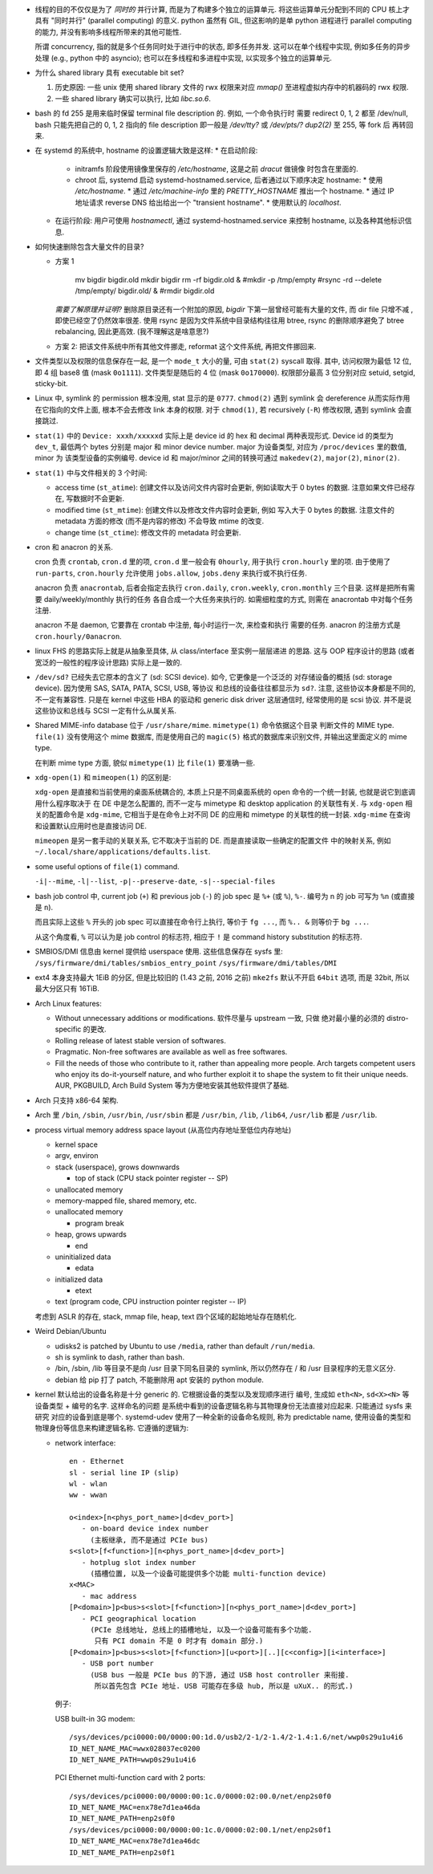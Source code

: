 - 线程的目的不仅仅是为了 *同时的* 并行计算, 而是为了构建多个独立的运算单元.
  将这些运算单元分配到不同的 CPU 核上才具有 "同时并行" (parallel computing) 的意义.
  python 虽然有 GIL, 但这影响的是单 python 进程进行 parallel computing 的能力,
  并没有影响多线程所带来的其他可能性.

  所谓 concurrency, 指的就是多个任务同时处于进行中的状态, 即多任务并发.
  这可以在单个线程中实现, 例如多任务的异步处理 (e.g., python 中的 asyncio);
  也可以在多线程和多进程中实现, 以实现多个独立的运算单元.

- 为什么 shared library 具有 executable bit set?

  1. 历史原因: 一些 unix 使用 shared library 文件的 rwx 权限来对应 `mmap()`
     至进程虚拟内存中的机器码的 rwx 权限.

  2. 一些 shared library 确实可以执行, 比如 `libc.so.6`.

- bash 的 fd 255 是用来临时保留 terminal file description 的. 例如, 一个命令执行时
  需要 redirect 0, 1, 2 都至 /dev/null, bash 只能先把自己的 0, 1, 2 指向的 file
  description 即一般是 `/dev/tty?` 或 `/dev/pts/?` `dup2(2)` 至 255, 等 fork 后
  再转回来.

- 在 systemd 的系统中, hostname 的设置逻辑大致是这样:
  * 在启动阶段:
    - initramfs 阶段使用镜像里保存的 `/etc/hostname`, 这是之前 `dracut` 做镜像
      时包含在里面的.
    - chroot 后, systemd 启动 systemd-hostnamed.service, 后者通过以下顺序决定
      hostname:
      * 使用 `/etc/hostname`.
      * 通过 `/etc/machine-info` 里的 `PRETTY_HOSTNAME` 推出一个 hostname.
      * 通过 IP 地址请求 reverse DNS 给出给出一个 "transient hostname".
      * 使用默认的 `localhost`.
  * 在运行阶段:
    用户可使用 `hostnamectl`, 通过 systemd-hostnamed.service 来控制 hostname,
    以及各种其他标识信息.

- 如何快速删除包含大量文件的目录?

  * 方案 1

      .. code:: sh

      mv bigdir bigdir.old
      mkdir bigdir
      rm -rf bigdir.old &
      #mkdir -p /tmp/empty
      #rsync -rd --delete /tmp/empty/ bigdir.old/ &
      #rmdir bigdir.old

    ..
    *需要了解原理并证明?*
    删除原目录还有一个附加的原因, `bigdir` 下第一层曾经可能有大量的文件, 而 dir file
    只增不减 , 即使已经空了仍然效率很差.
    使用 rsync 是因为文件系统中目录结构往往用 btree, rsync 的删除顺序避免了 btree
    rebalancing, 因此更高效. (我不理解这是啥意思?)

  * 方案 2: 把该文件系统中所有其他文件挪走, reformat 这个文件系统, 再把文件挪回来.

- 文件类型以及权限的信息保存在一起, 是一个 ``mode_t`` 大小的量, 可由 ``stat(2)``
  syscall 取得. 其中, 访问权限为最低 12 位, 即 4 组 base8 值 (mask ``0o1111``).
  文件类型是随后的 4 位 (mask ``0o170000``).
  权限部分最高 3 位分别对应 setuid, setgid, sticky-bit.

- Linux 中, symlink 的 permission 根本没用, stat 显示的是 ``0777``. ``chmod(2)``
  遇到 symlink 会 dereference 从而实际作用在它指向的文件上面, 根本不会去修改
  link 本身的权限. 对于 ``chmod(1)``, 若 recursively (``-R``) 修改权限, 遇到
  symlink 会直接跳过.

- ``stat(1)`` 中的 ``Device: xxxh/xxxxxd`` 实际上是 device id 的 hex 和 decimal
  两种表现形式. Device id 的类型为 ``dev_t``, 最低两个 bytes 分别是 major 和 minor
  device number. major 为设备类型, 对应为 ``/proc/devices`` 里的数值, minor 为
  该类型设备的实例编号. device id 和 major/minor 之间的转换可通过 ``makedev(2)``,
  ``major(2)``, ``minor(2)``.

- ``stat(1)`` 中与文件相关的 3 个时间:

  * access time (``st_atime``): 创建文件以及访问文件内容时会更新,
    例如读取大于 0 bytes 的数据. 注意如果文件已经存在, 写数据时不会更新.

  * modified time (``st_mtime``): 创建文件以及修改文件内容时会更新, 例如
    写入大于 0 bytes 的数据. 注意文件的 metadata 方面的修改 (而不是内容的修改)
    不会导致 mtime 的改变.

  * change time (``st_ctime``): 修改文件的 metadata 时会更新.

- cron 和 anacron 的关系.

  cron 负责 ``crontab``, ``cron.d`` 里的项, ``cron.d`` 里一般会有 ``0hourly``,
  用于执行 ``cron.hourly`` 里的项. 由于使用了 ``run-parts``, ``cron.hourly``
  允许使用 ``jobs.allow``, ``jobs.deny`` 来执行或不执行任务.

  anacron 负责 ``anacrontab``, 后者会指定去执行 ``cron.daily``, ``cron.weekly``,
  ``cron.monthly`` 三个目录. 这样是把所有需要 daily/weekly/monthly 执行的任务
  各自合成一个大任务来执行的. 如需细粒度的方式, 则需在 anacrontab 中对每个任务
  注册.

  anacron 不是 daemon, 它要靠在 crontab 中注册, 每小时运行一次, 来检查和执行
  需要的任务. anacron 的注册方式是 ``cron.hourly/0anacron``.

- linux FHS 的思路实际上就是从抽象至具体, 从 class/interface 至实例一层层递进
  的思路. 这与 OOP 程序设计的思路 (或者宽泛的一般性的程序设计思路) 实际上是一致的.

- ``/dev/sd?`` 已经失去它原本的含义了 (sd: SCSI device). 如今, 它更像是一个泛泛的
  对存储设备的概括 (sd: storage device). 因为使用 SAS, SATA, PATA, SCSI, USB, 等协议
  和总线的设备往往都显示为 ``sd?``. 注意, 这些协议本身都是不同的, 不一定有兼容性.
  只是在 kernel 中这些 HBA 的驱动和 generic disk driver 这层通信时, 经常使用的是
  scsi 协议. 并不是说这些协议和总线与 SCSI 一定有什么从属关系.

- Shared MIME-info database 位于 ``/usr/share/mime``. ``mimetype(1)`` 命令依据这个目录
  判断文件的 MIME type. ``file(1)`` 没有使用这个 mime 数据库, 而是使用自己的
  ``magic(5)`` 格式的数据库来识别文件, 并输出这里面定义的 mime type.

  在判断 mime type 方面, 貌似 ``mimetype(1)`` 比 ``file(1)`` 要准确一些.

- ``xdg-open(1)`` 和 ``mimeopen(1)`` 的区别是:

  ``xdg-open`` 是直接和当前使用的桌面系统耦合的,
  本质上只是不同桌面系统的 open 命令的一个统一封装, 也就是说它到底调用什么程序取决于
  在 DE 中是怎么配置的, 而不一定与 mimetype 和 desktop application 的关联性有关.
  与 ``xdg-open`` 相关的配置命令是 ``xdg-mime``, 它相当于是在命令上对不同 DE 的应用和
  mimetype 的关联性的统一封装. ``xdg-mime`` 在查询和设置默认应用时也是直接访问 DE.

  ``mimeopen`` 是另一套手动的关联关系, 它不取决于当前的 DE. 而是直接读取一些确定的配置文件
  中的映射关系, 例如 ``~/.local/share/applications/defaults.list``.

- some useful options of ``file(1)`` command.

  ``-i|--mime``, ``-l|--list``, ``-p|--preserve-date``, ``-s|--special-files``

- bash job control 中, current job (``+``) 和 previous job (``-``) 的 job spec 是
  ``%+`` (或 ``%``), ``%-``. 编号为 n 的 job 可写为 ``%n`` (或直接是 ``n``).

  而且实际上这些 ``%`` 开头的 job spec 可以直接在命令行上执行, 等价于 ``fg ...``,
  而 ``%.. &`` 则等价于 ``bg ...``.

  从这个角度看, ``%`` 可以认为是 job control 的标志符, 相应于 ``!`` 是 command history
  substitution 的标志符.

- SMBIOS/DMI 信息由 kernel 提供给 userspace 使用. 这些信息保存在 sysfs 里:
  ``/sys/firmware/dmi/tables/smbios_entry_point``
  ``/sys/firmware/dmi/tables/DMI``

- ext4 本身支持最大 1EiB 的分区, 但是比较旧的 (1.43 之前, 2016 之前) ``mke2fs`` 默认不开启
  ``64bit`` 选项, 而是 32bit, 所以最大分区只有 16TiB.

- Arch Linux features:

  * Without unnecessary additions or modifications. 软件尽量与 upstream 一致, 只做
    绝对最小量的必须的 distro-specific 的更改.

  * Rolling release of latest stable version of softwares.

  * Pragmatic. Non-free softwares are available as well as free softwares.

  * Fill the needs of those who contribute to it, rather than appealing more people.
    Arch targets competent users who enjoy its do-it-yourself nature, and who further
    exploit it to shape the system to fit their unique needs. AUR, PKGBUILD, Arch
    Build System 等为方便地安装其他软件提供了基础.

- Arch 只支持 x86-64 架构.

- Arch 里 ``/bin``, ``/sbin``, ``/usr/bin``, ``/usr/sbin`` 都是 ``/usr/bin``,
  ``/lib``, ``/lib64``, ``/usr/lib`` 都是 ``/usr/lib``.

- process virtual memory address space layout (从高位内存地址至低位内存地址)

  * kernel space

  * argv, environ

  * stack (userspace), grows downwards

    - top of stack (CPU stack pointer register -- SP)

  * unallocated memory

  * memory-mapped file, shared memory, etc.

  * unallocated memory

    - program break

  * heap, grows upwards

    - end

  * uninitialized data

    - edata

  * initialized data

    - etext

  * text (program code, CPU instruction pointer register -- IP)

  考虑到 ASLR 的存在, stack, mmap file, heap, text 四个区域的起始地址存在随机化.

- Weird Debian/Ubuntu

  * udisks2 is patched by Ubuntu to use ``/media``, rather than default ``/run/media``.

  * sh is symlink to dash, rather than bash.

  * /bin, /sbin, /lib 等目录不是向 /usr 目录下同名目录的 symlink, 所以仍然存在
    / 和 /usr 目录程序的无意义区分.

  * debian 给 pip 打了 patch, 不能删除用 apt 安装的 python module.

- kernel 默认给出的设备名称是十分 generic 的. 它根据设备的类型以及发现顺序进行
  编号, 生成如 ``eth<N>``, ``sd<X><N>`` 等设备类型 + 编号的名字. 这样命名的问题
  是系统中看到的设备逻辑名称与其物理身份无法直接对应起来. 只能通过 sysfs 来研究
  对应的设备到底是哪个. systemd-udev 使用了一种全新的设备命名规则, 称为 predictable
  name, 使用设备的类型和物理身份等信息来构建逻辑名称. 它遵循的逻辑为:

  * network interface::

      en - Ethernet
      sl - serial line IP (slip)
      wl - wlan
      ww - wwan

      o<index>[n<phys_port_name>|d<dev_port>]
         - on-board device index number
           (主板继承, 而不是通过 PCIe bus)
      s<slot>[f<function>][n<phys_port_name>|d<dev_port>]
         - hotplug slot index number
           (插槽位置, 以及一个设备可能提供多个功能 multi-function device)
      x<MAC>
         - mac address
      [P<domain>]p<bus>s<slot>[f<function>][n<phys_port_name>|d<dev_port>]
         - PCI geographical location
           (PCIe 总线地址, 总线上的插槽地址, 以及一个设备可能有多个功能.
            只有 PCI domain 不是 0 时才有 domain 部分.)
      [P<domain>]p<bus>s<slot>[f<function>][u<port>][..][c<config>][i<interface>]
         - USB port number
           (USB bus 一般是 PCIe bus 的下游, 通过 USB host controller 来衔接.
            所以首先包含 PCIe 地址. USB 可能存在多级 hub, 所以是 uXuX.. 的形式.)

    例子:

    USB built-in 3G modem::

      /sys/devices/pci0000:00/0000:00:1d.0/usb2/2-1/2-1.4/2-1.4:1.6/net/wwp0s29u1u4i6
      ID_NET_NAME_MAC=wwx028037ec0200
      ID_NET_NAME_PATH=wwp0s29u1u4i6

    PCI Ethernet multi-function card with 2 ports::

      /sys/devices/pci0000:00/0000:00:1c.0/0000:02:00.0/net/enp2s0f0
      ID_NET_NAME_MAC=enx78e7d1ea46da
      ID_NET_NAME_PATH=enp2s0f0
      /sys/devices/pci0000:00/0000:00:1c.0/0000:02:00.1/net/enp2s0f1
      ID_NET_NAME_MAC=enx78e7d1ea46dc
      ID_NET_NAME_PATH=enp2s0f1
